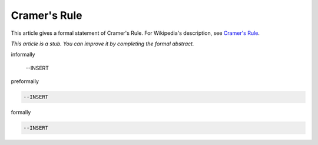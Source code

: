 Cramer's Rule
-------------

This article gives a formal statement of Cramer's Rule.  For Wikipedia's
description, see
`Cramer's Rule <https://en.wikipedia.org/wiki/Cramer%27s_rule>`_.

*This article is a stub. You can improve it by completing
the formal abstract.*

informally

  --INSERT

preformally

.. code-block:: text

  --INSERT

formally

.. code-block:: lean

  --INSERT
